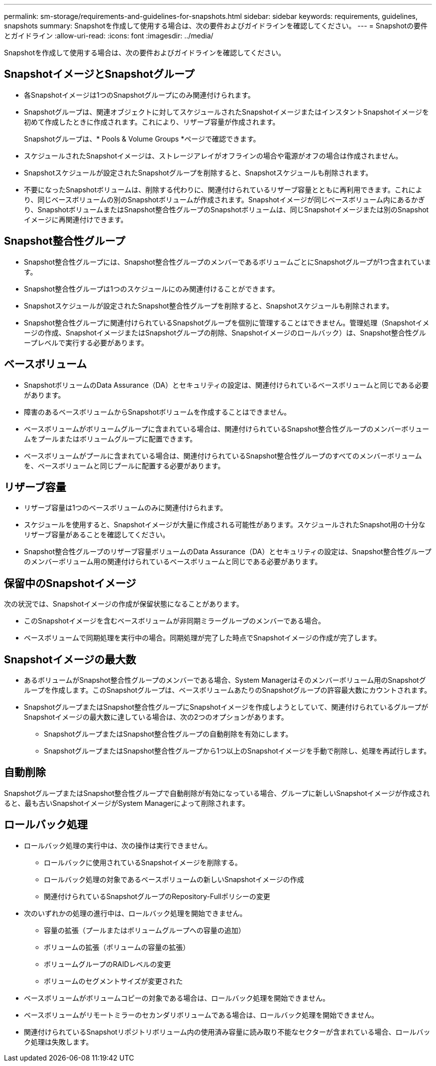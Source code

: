 ---
permalink: sm-storage/requirements-and-guidelines-for-snapshots.html 
sidebar: sidebar 
keywords: requirements, guidelines, snapshots 
summary: Snapshotを作成して使用する場合は、次の要件およびガイドラインを確認してください。 
---
= Snapshotの要件とガイドライン
:allow-uri-read: 
:icons: font
:imagesdir: ../media/


[role="lead"]
Snapshotを作成して使用する場合は、次の要件およびガイドラインを確認してください。



== SnapshotイメージとSnapshotグループ

* 各Snapshotイメージは1つのSnapshotグループにのみ関連付けられます。
* Snapshotグループは、関連オブジェクトに対してスケジュールされたSnapshotイメージまたはインスタントSnapshotイメージを初めて作成したときに作成されます。これにより、リザーブ容量が作成されます。
+
Snapshotグループは、* Pools & Volume Groups *ページで確認できます。

* スケジュールされたSnapshotイメージは、ストレージアレイがオフラインの場合や電源がオフの場合は作成されません。
* Snapshotスケジュールが設定されたSnapshotグループを削除すると、Snapshotスケジュールも削除されます。
* 不要になったSnapshotボリュームは、削除する代わりに、関連付けられているリザーブ容量とともに再利用できます。これにより、同じベースボリュームの別のSnapshotボリュームが作成されます。Snapshotイメージが同じベースボリューム内にあるかぎり、SnapshotボリュームまたはSnapshot整合性グループのSnapshotボリュームは、同じSnapshotイメージまたは別のSnapshotイメージに再関連付けできます。




== Snapshot整合性グループ

* Snapshot整合性グループには、Snapshot整合性グループのメンバーであるボリュームごとにSnapshotグループが1つ含まれています。
* Snapshot整合性グループは1つのスケジュールにのみ関連付けることができます。
* Snapshotスケジュールが設定されたSnapshot整合性グループを削除すると、Snapshotスケジュールも削除されます。
* Snapshot整合性グループに関連付けられているSnapshotグループを個別に管理することはできません。管理処理（Snapshotイメージの作成、SnapshotイメージまたはSnapshotグループの削除、Snapshotイメージのロールバック）は、Snapshot整合性グループレベルで実行する必要があります。




== ベースボリューム

* SnapshotボリュームのData Assurance（DA）とセキュリティの設定は、関連付けられているベースボリュームと同じである必要があります。
* 障害のあるベースボリュームからSnapshotボリュームを作成することはできません。
* ベースボリュームがボリュームグループに含まれている場合は、関連付けられているSnapshot整合性グループのメンバーボリュームをプールまたはボリュームグループに配置できます。
* ベースボリュームがプールに含まれている場合は、関連付けられているSnapshot整合性グループのすべてのメンバーボリュームを、ベースボリュームと同じプールに配置する必要があります。




== リザーブ容量

* リザーブ容量は1つのベースボリュームのみに関連付けられます。
* スケジュールを使用すると、Snapshotイメージが大量に作成される可能性があります。スケジュールされたSnapshot用の十分なリザーブ容量があることを確認してください。
* Snapshot整合性グループのリザーブ容量ボリュームのData Assurance（DA）とセキュリティの設定は、Snapshot整合性グループのメンバーボリューム用の関連付けられているベースボリュームと同じである必要があります。




== 保留中のSnapshotイメージ

次の状況では、Snapshotイメージの作成が保留状態になることがあります。

* このSnapshotイメージを含むベースボリュームが非同期ミラーグループのメンバーである場合。
* ベースボリュームで同期処理を実行中の場合。同期処理が完了した時点でSnapshotイメージの作成が完了します。




== Snapshotイメージの最大数

* あるボリュームがSnapshot整合性グループのメンバーである場合、System Managerはそのメンバーボリューム用のSnapshotグループを作成します。このSnapshotグループは、ベースボリュームあたりのSnapshotグループの許容最大数にカウントされます。
* SnapshotグループまたはSnapshot整合性グループにSnapshotイメージを作成しようとしていて、関連付けられているグループがSnapshotイメージの最大数に達している場合は、次の2つのオプションがあります。
+
** SnapshotグループまたはSnapshot整合性グループの自動削除を有効にします。
** SnapshotグループまたはSnapshot整合性グループから1つ以上のSnapshotイメージを手動で削除し、処理を再試行します。






== 自動削除

SnapshotグループまたはSnapshot整合性グループで自動削除が有効になっている場合、グループに新しいSnapshotイメージが作成されると、最も古いSnapshotイメージがSystem Managerによって削除されます。



== ロールバック処理

* ロールバック処理の実行中は、次の操作は実行できません。
+
** ロールバックに使用されているSnapshotイメージを削除する。
** ロールバック処理の対象であるベースボリュームの新しいSnapshotイメージの作成
** 関連付けられているSnapshotグループのRepository-Fullポリシーの変更


* 次のいずれかの処理の進行中は、ロールバック処理を開始できません。
+
** 容量の拡張（プールまたはボリュームグループへの容量の追加）
** ボリュームの拡張（ボリュームの容量の拡張）
** ボリュームグループのRAIDレベルの変更
** ボリュームのセグメントサイズが変更された


* ベースボリュームがボリュームコピーの対象である場合は、ロールバック処理を開始できません。
* ベースボリュームがリモートミラーのセカンダリボリュームである場合は、ロールバック処理を開始できません。
* 関連付けられているSnapshotリポジトリボリューム内の使用済み容量に読み取り不能なセクターが含まれている場合、ロールバック処理は失敗します。

